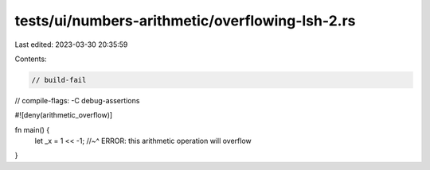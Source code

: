 tests/ui/numbers-arithmetic/overflowing-lsh-2.rs
================================================

Last edited: 2023-03-30 20:35:59

Contents:

.. code-block:: rs

    // build-fail
// compile-flags: -C debug-assertions

#![deny(arithmetic_overflow)]

fn main() {
    let _x = 1 << -1;
    //~^ ERROR: this arithmetic operation will overflow
}



